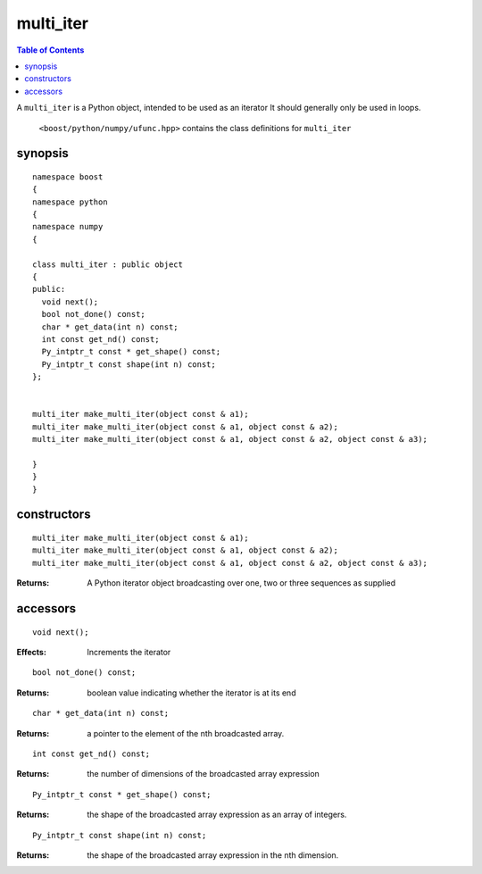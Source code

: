 multi_iter
==========

.. contents :: Table of Contents

A ``multi_iter`` is a Python object, intended to be used as an iterator  It should generally only be used in loops.

 ``<boost/python/numpy/ufunc.hpp>`` contains the class definitions for ``multi_iter``


synopsis
--------

::

  namespace boost
  {
  namespace python
  {
  namespace numpy
  {

  class multi_iter : public object
  {
  public:
    void next();
    bool not_done() const;
    char * get_data(int n) const;
    int const get_nd() const;
    Py_intptr_t const * get_shape() const;
    Py_intptr_t const shape(int n) const;
  };


  multi_iter make_multi_iter(object const & a1);
  multi_iter make_multi_iter(object const & a1, object const & a2);
  multi_iter make_multi_iter(object const & a1, object const & a2, object const & a3);

  }
  }
  }


constructors
------------

::

  multi_iter make_multi_iter(object const & a1);
  multi_iter make_multi_iter(object const & a1, object const & a2);
  multi_iter make_multi_iter(object const & a1, object const & a2, object const & a3);

:Returns: A Python iterator object broadcasting over one, two or three sequences as supplied

accessors
---------

::

  void next();

:Effects: Increments the iterator

::

  bool not_done() const;

:Returns: boolean value indicating whether the iterator is at its end

::

  char * get_data(int n) const;

:Returns: a pointer to the element of the nth broadcasted array.

::

  int const get_nd() const;

:Returns: the number of dimensions of the broadcasted array expression

::

  Py_intptr_t const * get_shape() const;

:Returns: the shape of the broadcasted array expression as an array of integers.

::

  Py_intptr_t const shape(int n) const;

:Returns: the shape of the broadcasted array expression in the nth dimension.


